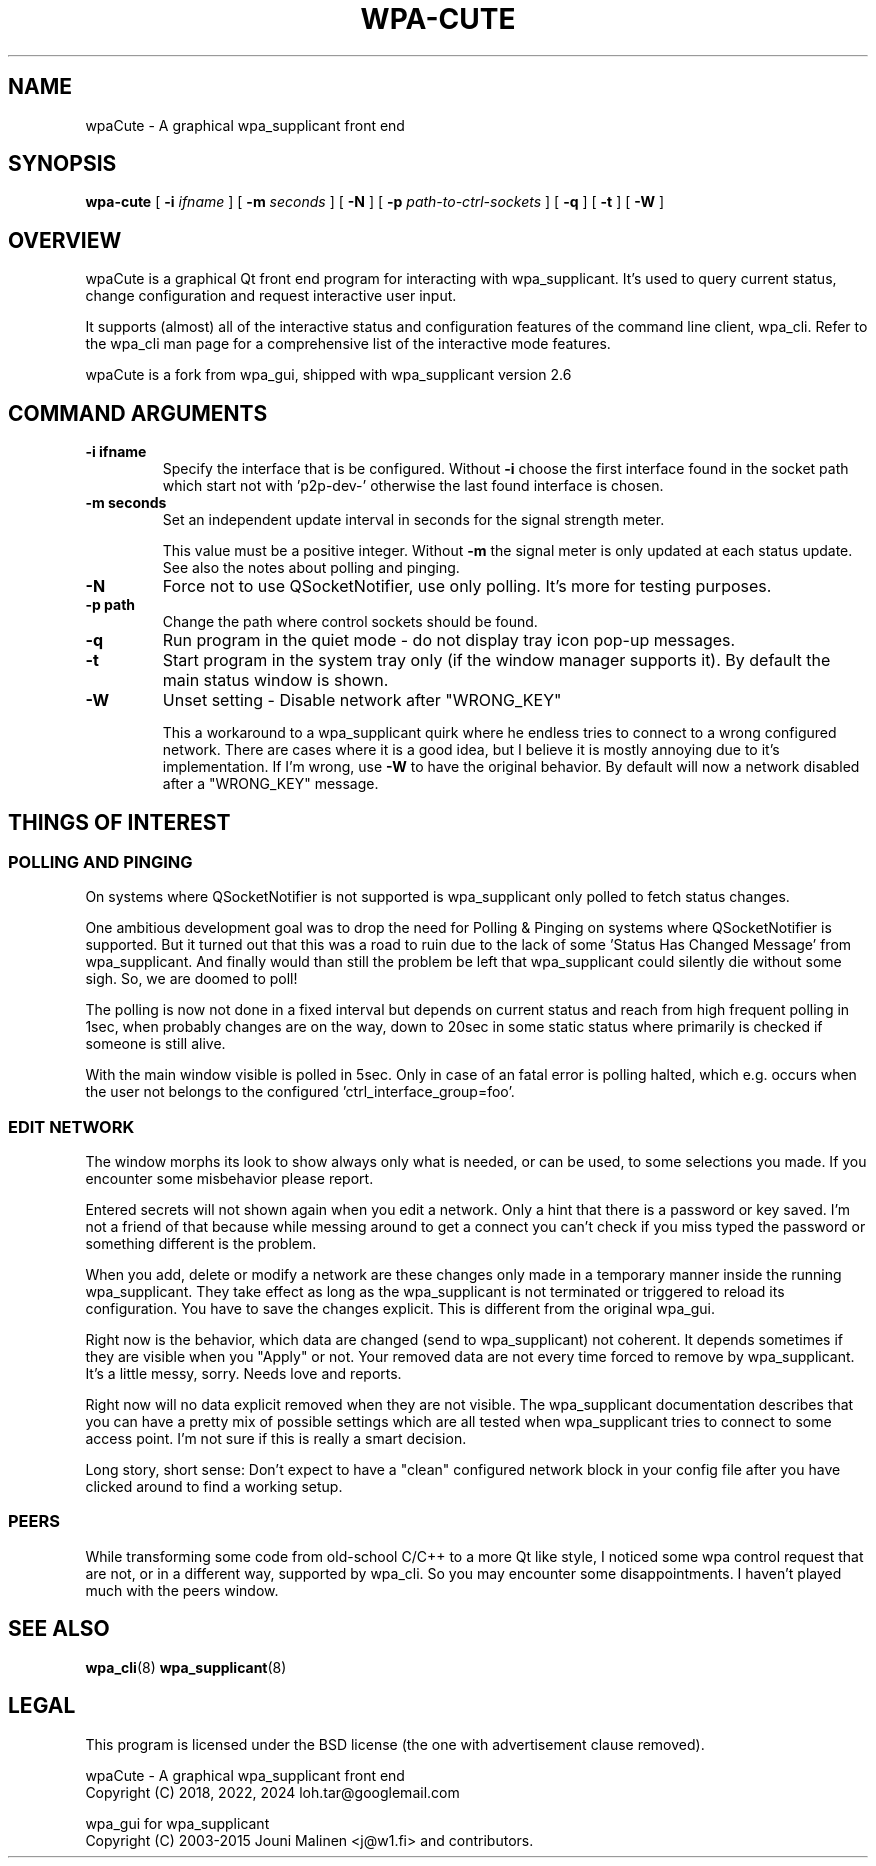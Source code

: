 .\" This manpage has been automatically generated by docbook2man 
.\" from a DocBook document.  This tool can be found at:
.\" <http://shell.ipoline.com/~elmert/comp/docbook2X/> 
.\" Please send any bug reports, improvements, comments, patches, 
.\" etc. to Steve Cheng <steve@ggi-project.org>.
.TH "WPA-CUTE" "8" "19 July 2022" "" ""

.SH NAME
wpaCute \- A graphical wpa_supplicant front end
.SH SYNOPSIS

\fBwpa-cute\fR [ \fB-i \fIifname\fB\fR ] [ \fB-m \fIseconds\fB\fR ] [ \fB-N\fR ] [ \fB-p \fIpath-to-ctrl-sockets\fB\fR ] [ \fB-q\fR ] [ \fB-t\fR ] [ \fB-W\fR ]

.SH "OVERVIEW"
.PP
wpaCute is a graphical Qt front end program for interacting
with wpa_supplicant. It's used to query current status, change
configuration and request interactive user input.
.PP
It supports (almost) all of the interactive status and
configuration features of the command line client, wpa_cli. Refer
to the wpa_cli man page for a comprehensive list of the interactive
mode features.
.PP
wpaCute is a fork from wpa_gui, shipped with wpa_supplicant
version 2.6
.SH "COMMAND ARGUMENTS"
.TP
\fB-i ifname\fR
Specify the interface that is be configured.
Without \fB-i\fR choose the first interface found in the socket path
which start not with 'p2p-dev-' otherwise the last found interface is chosen.
.TP
\fB-m seconds\fR
Set an independent update interval in seconds for the signal
strength meter.

This value must be a positive integer. Without \fB-m\fR the
signal meter is only updated at each status update.
See also the notes about polling and pinging.
.TP
\fB-N\fR
Force not to use QSocketNotifier, use only polling.
It's more for testing purposes.
.TP
\fB-p path\fR
Change the path where control sockets should
be found.
.TP
\fB-q\fR
Run program in the quiet mode - do not display tray
icon pop-up messages.
.TP
\fB-t\fR
Start program in the system tray only (if the window
manager supports it). By default the main status window is
shown.
.TP
\fB-W\fR
Unset setting - Disable network after "WRONG_KEY"

This a workaround to a wpa_supplicant quirk where he endless tries to
connect to a wrong configured network. There are cases where it is a good idea,
but I believe it is mostly annoying due to it's implementation. If I'm wrong,
use \fB-W\fR to have the original behavior. By default will now a
network disabled after a "WRONG_KEY" message.
.SH "THINGS OF INTEREST"
.SS "POLLING AND PINGING"
.PP
On systems where QSocketNotifier is not supported is wpa_supplicant only
polled to fetch status changes.
.PP
One ambitious development goal was to drop the need for Polling & Pinging
on systems where QSocketNotifier is supported. But it turned out that this
was a road to ruin due to the lack of some 'Status Has Changed Message' from
wpa_supplicant. And finally would than still the problem be left that
wpa_supplicant could silently die without some sigh. So, we are doomed to poll!
.PP
The polling is now not done in a fixed interval but depends on
current status and reach from high frequent polling in 1sec, when
probably changes are on the way, down to 20sec in some static status where
primarily is checked if someone is still alive.
.PP
With the main window visible is polled in 5sec.
Only in case of an fatal error is polling halted, which e.g. occurs when the user
not belongs to the configured 'ctrl_interface_group=foo'.
.SS "EDIT NETWORK"
.PP
The window morphs its look to show always only what is needed, or can be
used, to some selections you made. If you encounter some misbehavior please
report.
.PP
Entered secrets will not shown again when you edit a network. Only a
hint that there is a password or key saved. I'm not a friend of that because
while messing around to get a connect you can't check if you miss typed the
password or something different is the problem.
.PP
When you add, delete or modify a network are these changes only made in
a temporary manner inside the running wpa_supplicant. They take effect as long
as the wpa_supplicant is not terminated or triggered to reload its
configuration. You have to save the changes explicit. This is different from
the original wpa_gui.
.PP
Right now is the behavior, which data are changed (send to
wpa_supplicant) not coherent. It depends sometimes if they are visible when
you "Apply" or not. Your removed data are not every time forced to remove by
wpa_supplicant. It's a little messy, sorry. Needs love and reports.
.PP
Right now will no data explicit removed when they are not visible. The
wpa_supplicant documentation describes that you can have a pretty mix of
possible settings which are all tested when wpa_supplicant tries to connect
to some access point. I'm not sure if this is really a smart decision.
.PP
Long story, short sense: Don't expect to have a "clean" configured
network block in your config file after you have clicked around to find a
working setup.
.SS "PEERS"
.PP
While transforming some code from old-school C/C++ to a more Qt like
style, I noticed some wpa control request that are not, or in a different way,
supported by wpa_cli. So you may encounter some disappointments. I haven't
played much with the peers window.
.SH "SEE ALSO"
.PP
\fBwpa_cli\fR(8)
\fBwpa_supplicant\fR(8)
.SH "LEGAL"
.PP
This program is licensed under the BSD license (the one with
advertisement clause removed).

.nf
wpaCute - A graphical wpa_supplicant front end
Copyright (C) 2018, 2022, 2024 loh.tar@googlemail.com

wpa_gui for wpa_supplicant
Copyright (C) 2003-2015 Jouni Malinen <j@w1.fi> and contributors.
.fi
